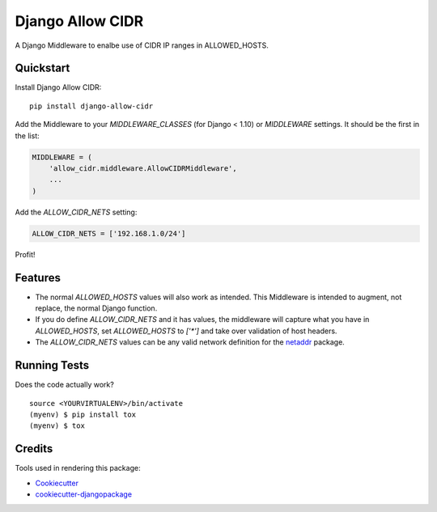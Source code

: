 =============================
Django Allow CIDR
=============================

.. image:: https://badge.fury.io/py/django-allow-cidr.svg
    :target: https://badge.fury.io/py/django-allow-cidr

.. image:: https://travis-ci.org/mozmeao/django-allow-cidr.svg?branch=master
    :target: https://travis-ci.org/mozmeao/django-allow-cidr

A Django Middleware to enalbe use of CIDR IP ranges in ALLOWED_HOSTS.

Quickstart
----------

Install Django Allow CIDR::

    pip install django-allow-cidr

Add the Middleware to your `MIDDLEWARE_CLASSES` (for Django < 1.10) or `MIDDLEWARE` settings.
It should be the first in the list:

.. code-block:: python

    MIDDLEWARE = (
        'allow_cidr.middleware.AllowCIDRMiddleware',
        ...
    )

Add the `ALLOW_CIDR_NETS` setting:

.. code-block:: python

    ALLOW_CIDR_NETS = ['192.168.1.0/24']

Profit!

Features
--------

* The normal `ALLOWED_HOSTS` values will also work as intended. This Middleware is intended to augment,
  not replace, the normal Django function.
* If you do define `ALLOW_CIDR_NETS` and it has values, the middleware will capture what you have in `ALLOWED_HOSTS`,
  set `ALLOWED_HOSTS` to `['*']` and take over validation of host headers.
* The `ALLOW_CIDR_NETS` values can be any valid network definition for the `netaddr`_ package.

Running Tests
-------------

Does the code actually work?

::

    source <YOURVIRTUALENV>/bin/activate
    (myenv) $ pip install tox
    (myenv) $ tox

Credits
-------

Tools used in rendering this package:

*  Cookiecutter_
*  `cookiecutter-djangopackage`_

.. _netaddr: https://netaddr.readthedocs.io/en/latest/
.. _Cookiecutter: https://github.com/audreyr/cookiecutter
.. _`cookiecutter-djangopackage`: https://github.com/pydanny/cookiecutter-djangopackage
